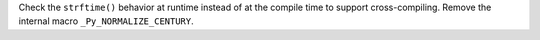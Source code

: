 Check the ``strftime()`` behavior at runtime instead of at the compile time
to support cross-compiling.
Remove the internal macro ``_Py_NORMALIZE_CENTURY``.

